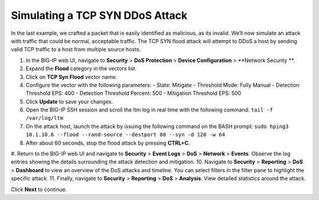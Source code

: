 Simulating a TCP SYN DDoS Attack
================================

In the last example, we crafted a packet that is easily identified as malicious, as its invalid. We’ll now simulate an attack with traffic that could be normal, acceptable traffic. The TCP SYN flood attack will attempt to DDoS a host by sending valid TCP traffic to a host from multiple source hosts. 

#. In the BIG-IP web UI, navigate to **Security** > **DoS Protection** > **Device Configuration** > **Network Security **.
#. Expand the **Flood** category in the vectors list.
#. Click on **TCP Syn Flood** vector name.
#. Configure the vector with the following parameters:
   - State: Mitigate
   - Threshold Mode: Fully Manual
   - Detection Threshold EPS: 400
   - Detection Threshold Percent: 500
   - Mitigation Threshold EPS: 500
#. Click **Update** to save your changes.
#. Open the BIG-IP SSH session and scroll the ltm log in real time with the following command: ``tail -f /var/log/ltm``
#. On the attack host, launch the attack by issuing the following command on the BASH prompt: ``sudo hping3 10.1.10.6 --flood --rand-source --destport 80 --syn -d 120 -w 64``
#. After about 60 seconds, stop the flood attack by pressing **CTRL+C**.
#. Return to the BIG-IP web UI and navigate to **Security** > **Event Logs** > **DoS** > **Network** > **Events**. Observe the log entries showing the details surrounding the attack detection and mitigation.
10. Navigate to **Security** > **Reporting** > **DoS** > **Dashboard** to view an overview of the DoS attacks and timeline. You can select filters in the filter pane to highlight the specific attack.
11. Finally, navigate to **Security** > **Reporting** > **DoS** > **Analysis**. View detailed statistics around the attack.
 
Click **Next** to continue.